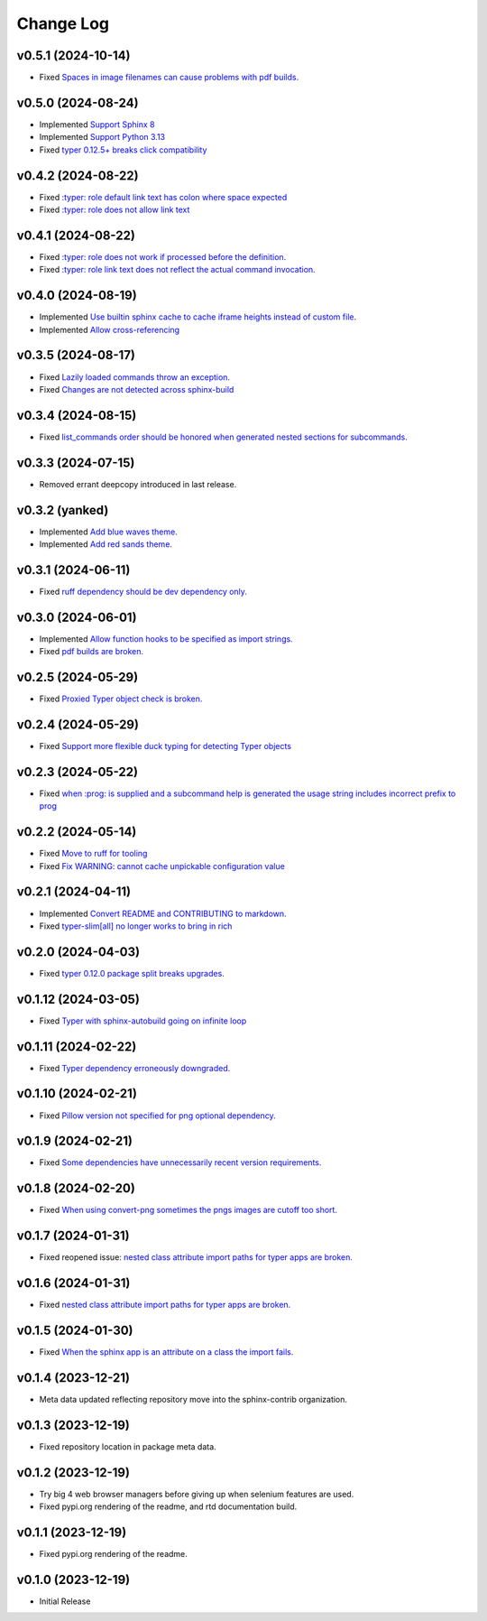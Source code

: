 ==========
Change Log
==========

v0.5.1 (2024-10-14)
===================

* Fixed `Spaces in image filenames can cause problems with pdf builds. <https://github.com/sphinx-contrib/typer/issues/46>`_

v0.5.0 (2024-08-24)
===================

* Implemented `Support Sphinx 8 <https://github.com/sphinx-contrib/typer/issues/45>`_
* Implemented `Support Python 3.13 <https://github.com/sphinx-contrib/typer/issues/44>`_
* Fixed `typer 0.12.5+ breaks click compatibility <https://github.com/sphinx-contrib/typer/issues/43>`_

v0.4.2 (2024-08-22)
====================

* Fixed `:typer: role default link text has colon where space expected <https://github.com/sphinx-contrib/typer/issues/42>`_
* Fixed `:typer: role does not allow link text <https://github.com/sphinx-contrib/typer/issues/41>`_

v0.4.1 (2024-08-22)
====================

* Fixed `:typer: role does not work if processed before the definition. <https://github.com/sphinx-contrib/typer/issues/40>`_
* Fixed `:typer: role link text does not reflect the actual command invocation. <https://github.com/sphinx-contrib/typer/issues/39>`_

v0.4.0 (2024-08-19)
====================

* Implemented `Use builtin sphinx cache to cache iframe heights instead of custom file. <https://github.com/sphinx-contrib/typer/issues/38>`_
* Implemented `Allow cross-referencing <https://github.com/sphinx-contrib/typer/issues/34>`_

v0.3.5 (2024-08-17)
====================

* Fixed `Lazily loaded commands throw an exception. <https://github.com/sphinx-contrib/typer/issues/37>`_
* Fixed `Changes are not detected across sphinx-build <https://github.com/sphinx-contrib/typer/issues/35>`_

v0.3.4 (2024-08-15)
====================

* Fixed `list_commands order should be honored when generated nested sections for subcommands. <https://github.com/sphinx-contrib/typer/issues/36>`_

v0.3.3 (2024-07-15)
====================

* Removed errant deepcopy introduced in last release.

v0.3.2 (yanked)
===============

* Implemented `Add blue waves theme. <https://github.com/sphinx-contrib/typer/issues/31>`_
* Implemented `Add red sands theme. <https://github.com/sphinx-contrib/typer/issues/30>`_

v0.3.1 (2024-06-11)
====================

* Fixed `ruff dependency should be dev dependency only. <https://github.com/sphinx-contrib/typer/issues/29>`_

v0.3.0 (2024-06-01)
====================

* Implemented `Allow function hooks to be specified as import strings. <https://github.com/sphinx-contrib/typer/issues/28>`_
* Fixed `pdf builds are broken. <https://github.com/sphinx-contrib/typer/issues/27>`_


v0.2.5 (2024-05-29)
====================

* Fixed `Proxied Typer object check is broken. <https://github.com/sphinx-contrib/typer/issues/26>`_

v0.2.4 (2024-05-29)
====================

* Fixed `Support more flexible duck typing for detecting Typer objects <https://github.com/sphinx-contrib/typer/issues/25>`_

v0.2.3 (2024-05-22)
====================

* Fixed `when :prog: is supplied and a subcommand help is generated the usage string includes incorrect prefix to prog <https://github.com/sphinx-contrib/typer/issues/24>`_

v0.2.2 (2024-05-14)
====================

* Fixed `Move to ruff for tooling <https://github.com/sphinx-contrib/typer/issues/22>`_
* Fixed `Fix WARNING: cannot cache unpickable configuration value <https://github.com/sphinx-contrib/typer/issues/21>`_

v0.2.1 (2024-04-11)
====================

* Implemented `Convert README and CONTRIBUTING to markdown. <https://github.com/sphinx-contrib/typer/issues/20>`_
* Fixed `typer-slim[all] no longer works to bring in rich <https://github.com/sphinx-contrib/typer/issues/19>`_

v0.2.0 (2024-04-03)
====================

* Fixed `typer 0.12.0 package split breaks upgrades. <https://github.com/sphinx-contrib/typer/issues/18>`_

v0.1.12 (2024-03-05)
=====================

* Fixed `Typer with sphinx-autobuild going on infinite loop <https://github.com/sphinx-contrib/typer/issues/17>`_

v0.1.11 (2024-02-22)
=====================

* Fixed `Typer dependency erroneously downgraded. <https://github.com/sphinx-contrib/typer/issues/15>`_

v0.1.10 (2024-02-21)
=====================

* Fixed `Pillow version not specified for png optional dependency. <https://github.com/sphinx-contrib/typer/issues/14>`_

v0.1.9 (2024-02-21)
====================

* Fixed `Some dependencies have unnecessarily recent version requirements. <https://github.com/sphinx-contrib/typer/issues/13>`_

v0.1.8 (2024-02-20)
====================

* Fixed `When using convert-png sometimes the pngs images are cutoff too short. <https://github.com/sphinx-contrib/typer/issues/12>`_

v0.1.7 (2024-01-31)
====================

* Fixed reopened issue: `nested class attribute import paths for typer apps are broken. <https://github.com/sphinx-contrib/typer/issues/11>`_

v0.1.6 (2024-01-31)
====================

* Fixed `nested class attribute import paths for typer apps are broken. <https://github.com/sphinx-contrib/typer/issues/11>`_


v0.1.5 (2024-01-30)
====================

* Fixed `When the sphinx app is an attribute on a class the import fails. <https://github.com/sphinx-contrib/typer/issues/10>`_

v0.1.4 (2023-12-21)
====================

* Meta data updated reflecting repository move into the sphinx-contrib organization.

v0.1.3 (2023-12-19)
====================

* Fixed repository location in package meta data.

v0.1.2 (2023-12-19)
====================

* Try big 4 web browser managers before giving up when selenium features are used.
* Fixed pypi.org rendering of the readme, and rtd documentation build.

v0.1.1 (2023-12-19)
====================

* Fixed pypi.org rendering of the readme.

v0.1.0 (2023-12-19)
====================

* Initial Release
